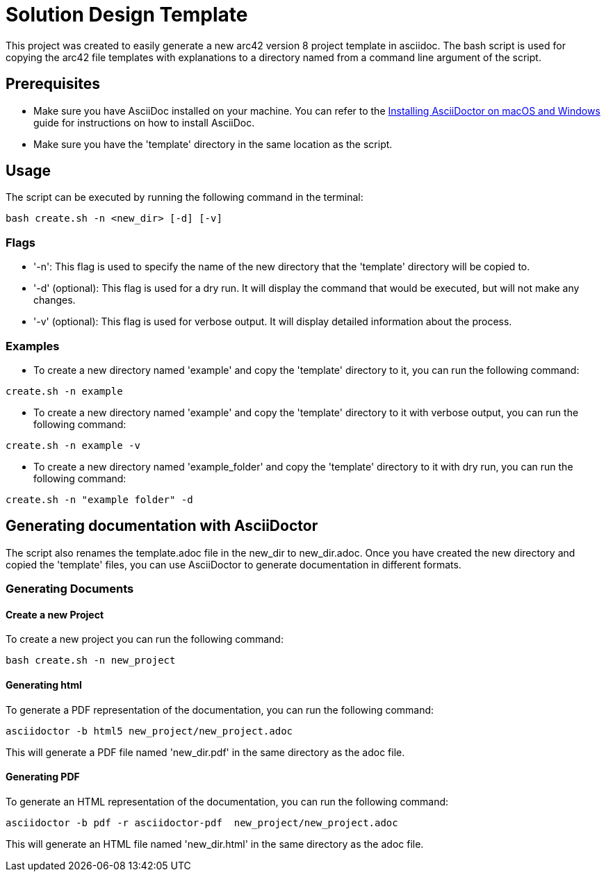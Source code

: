= Solution Design Template

This project was created to easily generate a new arc42 version 8 project template in asciidoc. The bash script is used for copying the arc42 file templates with explanations to a directory named from a command line argument of the script.

== Prerequisites

* Make sure you have AsciiDoc installed on your machine. You can refer to the xref:ADOC.adoc[Installing AsciiDoctor on macOS and Windows] guide for instructions on how to install AsciiDoc.
* Make sure you have the 'template' directory in the same location as the script.

== Usage

The script can be executed by running the following command in the terminal:
[source,bash]
----
bash create.sh -n <new_dir> [-d] [-v]
----

=== Flags

* '-n': This flag is used to specify the name of the new directory that the 'template' directory will be copied to.
* '-d' (optional): This flag is used for a dry run. It will display the command that would be executed, but will not make any changes.
* '-v' (optional): This flag is used for verbose output. It will display detailed information about the process.

=== Examples

* To create a new directory named 'example' and copy the 'template' directory to it, you can run the following command:
[source,bash]
----
create.sh -n example
----
* To create a new directory named 'example' and copy the 'template' directory to it with verbose output, you can run the following command:
[source,bash]
----
create.sh -n example -v
----
* To create a new directory named 'example_folder' and copy the 'template' directory to it with dry run, you can run the following command:
[source,bash]
----
create.sh -n "example folder" -d
----

== Generating documentation with AsciiDoctor

The script also renames the template.adoc file in the new_dir to new_dir.adoc. Once you have created the new directory and copied the 'template' files, you can use AsciiDoctor to generate documentation in different formats.

=== Generating Documents

==== Create a new Project
To create a new project you can run the following command:
[source,bash]
----
bash create.sh -n new_project
----

==== Generating html

To generate a PDF representation of the documentation, you can run the following command:
[source,bash]
----
asciidoctor -b html5 new_project/new_project.adoc
----

This will generate a PDF file named 'new_dir.pdf' in the same directory as the adoc file.

==== Generating PDF

To generate an HTML representation of the documentation, you can run the following command:
[source, bash]
----
asciidoctor -b pdf -r asciidoctor-pdf  new_project/new_project.adoc
----
This will generate an HTML file named 'new_dir.html' in the same directory as the adoc file.

